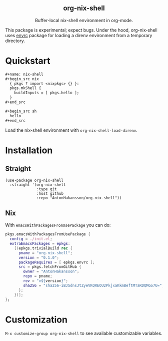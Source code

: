 #+html: <div align=center>
#+html: <h2 align=center>org-nix-shell</h2>
#+html: <p>Buffer-local nix-shell environment in org-mode.</p>
#+html: </div>

This package is experimental; expect bugs.
Under the hood, org-nix-shell uses [[https://github.com/purcell/envrc][envrc]] package for loading a direnv environment from a temporary directory.

* Quickstart

#+begin_src org
  ,#+name: nix-shell
  ,#+begin_src nix
    { pkgs ? import <nixpkgs> {} }:
    pkgs.mkShell {
      buildInputs = [ pkgs.hello ];
    }
  ,#+end_src

  ,#+begin_src sh
    hello
  ,#+end_src
#+end_src

Load the nix-shell environment with ~org-nix-shell-load-direnv~.

* Installation
** Straight

#+begin_src elisp
  (use-package org-nix-shell
    :straight '(org-nix-shell
                :type git
                :host github
                :repo "AntonHakansson/org-nix-shell"))
#+end_src

** Nix

With ~emacsWithPackagesFromUsePackage~ you can do:
#+begin_src nix
  pkgs.emacsWithPackagesFromUsePackage {
    config = ./init.el;
    extraEmacsPackages = epkgs:
      [(epkgs.trivialBuild rec {
        pname = "org-nix-shell";
        version = "0.1.0";
        packageRequires = [ epkgs.envrc ];
        src = pkgs.fetchFromGitHub {
          owner = "AntonHakansson";
          repo = pname;
          rev = "v${version}";
          sha256 = "sha256-iBJSdnsJtZyeVKQREOU2PkjxaKkmBeftMTaRDQMGo7U=";
        };
      })];
  };
#+end_src

* Customization

=M-x customize-group org-nix-shell= to see available customizable variables.
